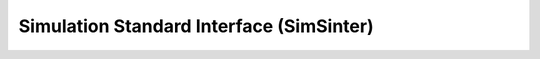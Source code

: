 .. _sinter_main:

Simulation Standard Interface (SimSinter)
=========================================
